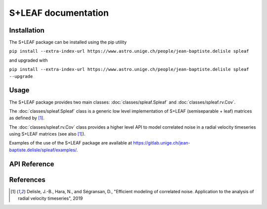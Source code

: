 
S+LEAF documentation
====================

Installation
------------

The S+LEAF package can be installed using the pip utility

``pip install --extra-index-url https://www.astro.unige.ch/people/jean-baptiste.delisle spleaf``

and upgraded with

``pip install --extra-index-url https://www.astro.unige.ch/people/jean-baptiste.delisle spleaf --upgrade``

Usage
-----

The S+LEAF package provides two main classes:
:doc:`classes/spleaf.Spleaf` and :doc:`classes/spleaf.rv.Cov`.

The :doc:`classes/spleaf.Spleaf` class is
a generic low level implementation of S+LEAF (semiseparable + leaf) matrices
as defined by [1]_.

The :doc:`classes/spleaf.rv.Cov` class provides a higher level API
to model correlated noise in a radial velocity timeseries
using S+LEAF matrices (see also [1]_).

Examples of the use of the S+LEAF package are available at
`<https://gitlab.unige.ch/jean-baptiste.delisle/spleaf/examples/>`_.

API Reference
-------------

.. autosummary::
   :toctree: classes
   :template: autosummary/class.rst
   :nosignatures:

   spleaf.Spleaf
   spleaf.rv.Cov

References
----------

.. [1] Delisle, J.-B., Hara, N., and Ségransan, D.,
   "Efficient modeling of correlated noise.
   Application to the analysis of radial velocity timeseries",
   2019
